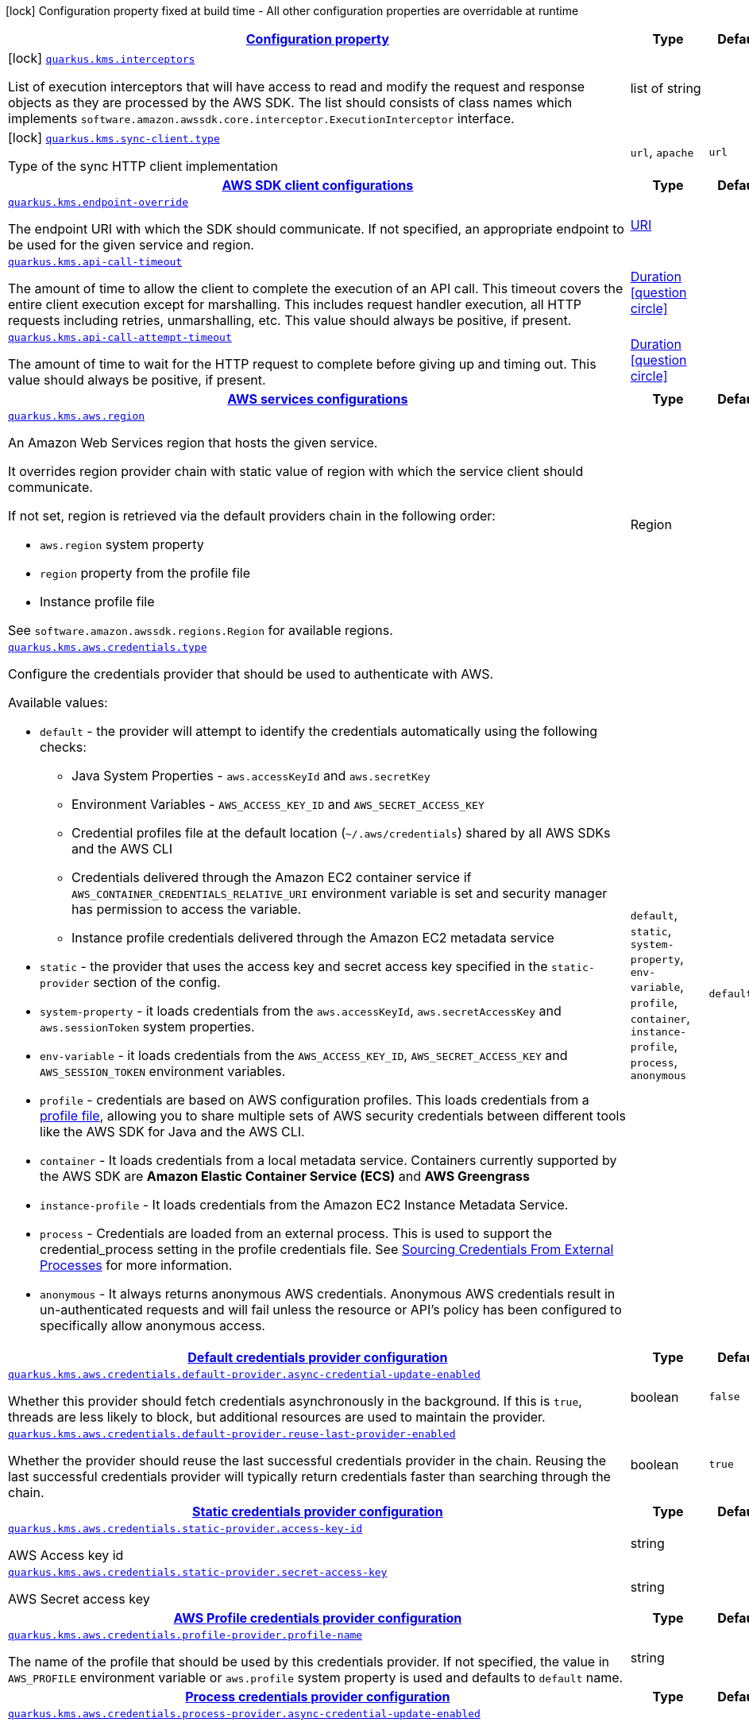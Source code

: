 [.configuration-legend]
icon:lock[title=Fixed at build time] Configuration property fixed at build time - All other configuration properties are overridable at runtime
[.configuration-reference, cols="80,.^10,.^10"]
|===

h|[[quarkus-amazon-kms-general-config-items_configuration]]link:#quarkus-amazon-kms-general-config-items_configuration[Configuration property]

h|Type
h|Default

a|icon:lock[title=Fixed at build time] [[quarkus-amazon-kms-general-config-items_quarkus.kms.interceptors]]`link:#quarkus-amazon-kms-general-config-items_quarkus.kms.interceptors[quarkus.kms.interceptors]`

[.description]
--
List of execution interceptors that will have access to read and modify the request and response objects as they are processed by the AWS SDK. 
 The list should consists of class names which implements `software.amazon.awssdk.core.interceptor.ExecutionInterceptor` interface.
--|list of string 
|


a|icon:lock[title=Fixed at build time] [[quarkus-amazon-kms-general-config-items_quarkus.kms.sync-client.type]]`link:#quarkus-amazon-kms-general-config-items_quarkus.kms.sync-client.type[quarkus.kms.sync-client.type]`

[.description]
--
Type of the sync HTTP client implementation
--|`url`, `apache` 
|`url`


h|[[quarkus-amazon-kms-general-config-items_quarkus.kms.sdk-aws-sdk-client-configurations]]link:#quarkus-amazon-kms-general-config-items_quarkus.kms.sdk-aws-sdk-client-configurations[AWS SDK client configurations]

h|Type
h|Default

a| [[quarkus-amazon-kms-general-config-items_quarkus.kms.endpoint-override]]`link:#quarkus-amazon-kms-general-config-items_quarkus.kms.endpoint-override[quarkus.kms.endpoint-override]`

[.description]
--
The endpoint URI with which the SDK should communicate. 
 If not specified, an appropriate endpoint to be used for the given service and region.
--|link:https://docs.oracle.com/javase/8/docs/api/java/net/URI.html[URI]
 
|


a| [[quarkus-amazon-kms-general-config-items_quarkus.kms.api-call-timeout]]`link:#quarkus-amazon-kms-general-config-items_quarkus.kms.api-call-timeout[quarkus.kms.api-call-timeout]`

[.description]
--
The amount of time to allow the client to complete the execution of an API call. 
 This timeout covers the entire client execution except for marshalling. This includes request handler execution, all HTTP requests including retries, unmarshalling, etc. 
 This value should always be positive, if present.
--|link:https://docs.oracle.com/javase/8/docs/api/java/time/Duration.html[Duration]
  link:#duration-note-anchor[icon:question-circle[], title=More information about the Duration format]
|


a| [[quarkus-amazon-kms-general-config-items_quarkus.kms.api-call-attempt-timeout]]`link:#quarkus-amazon-kms-general-config-items_quarkus.kms.api-call-attempt-timeout[quarkus.kms.api-call-attempt-timeout]`

[.description]
--
The amount of time to wait for the HTTP request to complete before giving up and timing out. 
 This value should always be positive, if present.
--|link:https://docs.oracle.com/javase/8/docs/api/java/time/Duration.html[Duration]
  link:#duration-note-anchor[icon:question-circle[], title=More information about the Duration format]
|


h|[[quarkus-amazon-kms-general-config-items_quarkus.kms.aws-aws-services-configurations]]link:#quarkus-amazon-kms-general-config-items_quarkus.kms.aws-aws-services-configurations[AWS services configurations]

h|Type
h|Default

a| [[quarkus-amazon-kms-general-config-items_quarkus.kms.aws.region]]`link:#quarkus-amazon-kms-general-config-items_quarkus.kms.aws.region[quarkus.kms.aws.region]`

[.description]
--
An Amazon Web Services region that hosts the given service.

It overrides region provider chain with static value of
region with which the service client should communicate.

If not set, region is retrieved via the default providers chain in the following order:

* `aws.region` system property
* `region` property from the profile file
* Instance profile file

See `software.amazon.awssdk.regions.Region` for available regions.
--|Region 
|


a| [[quarkus-amazon-kms-general-config-items_quarkus.kms.aws.credentials.type]]`link:#quarkus-amazon-kms-general-config-items_quarkus.kms.aws.credentials.type[quarkus.kms.aws.credentials.type]`

[.description]
--
Configure the credentials provider that should be used to authenticate with AWS.

Available values:

* `default` - the provider will attempt to identify the credentials automatically using the following checks:
** Java System Properties - `aws.accessKeyId` and `aws.secretKey`
** Environment Variables - `AWS_ACCESS_KEY_ID` and `AWS_SECRET_ACCESS_KEY`
** Credential profiles file at the default location (`~/.aws/credentials`) shared by all AWS SDKs and the AWS CLI
** Credentials delivered through the Amazon EC2 container service if `AWS_CONTAINER_CREDENTIALS_RELATIVE_URI` environment variable is set and security manager has permission to access the variable.
** Instance profile credentials delivered through the Amazon EC2 metadata service
* `static` - the provider that uses the access key and secret access key specified in the `static-provider` section of the config.
* `system-property` - it loads credentials from the `aws.accessKeyId`, `aws.secretAccessKey` and `aws.sessionToken` system properties.
* `env-variable` - it loads credentials from the `AWS_ACCESS_KEY_ID`, `AWS_SECRET_ACCESS_KEY` and `AWS_SESSION_TOKEN` environment variables.
* `profile` - credentials are based on AWS configuration profiles. This loads credentials from
              a http://docs.aws.amazon.com/cli/latest/userguide/cli-chap-getting-started.html[profile file],
              allowing you to share multiple sets of AWS security credentials between different tools like the AWS SDK for Java and the AWS CLI.
* `container` - It loads credentials from a local metadata service. Containers currently supported by the AWS SDK are
                **Amazon Elastic Container Service (ECS)** and **AWS Greengrass**
* `instance-profile` - It loads credentials from the Amazon EC2 Instance Metadata Service.
* `process` - Credentials are loaded from an external process. This is used to support the credential_process setting in the profile
              credentials file. See https://docs.aws.amazon.com/cli/latest/topic/config-vars.html#sourcing-credentials-from-external-processes[Sourcing Credentials From External Processes]
              for more information.
* `anonymous` - It always returns anonymous AWS credentials. Anonymous AWS credentials result in un-authenticated requests and will
                fail unless the resource or API's policy has been configured to specifically allow anonymous access.
--|`default`, `static`, `system-property`, `env-variable`, `profile`, `container`, `instance-profile`, `process`, `anonymous` 
|`default`


h|[[quarkus-amazon-kms-general-config-items_quarkus.kms.aws.credentials.default-provider-default-credentials-provider-configuration]]link:#quarkus-amazon-kms-general-config-items_quarkus.kms.aws.credentials.default-provider-default-credentials-provider-configuration[Default credentials provider configuration]

h|Type
h|Default

a| [[quarkus-amazon-kms-general-config-items_quarkus.kms.aws.credentials.default-provider.async-credential-update-enabled]]`link:#quarkus-amazon-kms-general-config-items_quarkus.kms.aws.credentials.default-provider.async-credential-update-enabled[quarkus.kms.aws.credentials.default-provider.async-credential-update-enabled]`

[.description]
--
Whether this provider should fetch credentials asynchronously in the background. 
 If this is `true`, threads are less likely to block, but additional resources are used to maintain the provider.
--|boolean 
|`false`


a| [[quarkus-amazon-kms-general-config-items_quarkus.kms.aws.credentials.default-provider.reuse-last-provider-enabled]]`link:#quarkus-amazon-kms-general-config-items_quarkus.kms.aws.credentials.default-provider.reuse-last-provider-enabled[quarkus.kms.aws.credentials.default-provider.reuse-last-provider-enabled]`

[.description]
--
Whether the provider should reuse the last successful credentials provider in the chain. 
 Reusing the last successful credentials provider will typically return credentials faster than searching through the chain.
--|boolean 
|`true`


h|[[quarkus-amazon-kms-general-config-items_quarkus.kms.aws.credentials.static-provider-static-credentials-provider-configuration]]link:#quarkus-amazon-kms-general-config-items_quarkus.kms.aws.credentials.static-provider-static-credentials-provider-configuration[Static credentials provider configuration]

h|Type
h|Default

a| [[quarkus-amazon-kms-general-config-items_quarkus.kms.aws.credentials.static-provider.access-key-id]]`link:#quarkus-amazon-kms-general-config-items_quarkus.kms.aws.credentials.static-provider.access-key-id[quarkus.kms.aws.credentials.static-provider.access-key-id]`

[.description]
--
AWS Access key id
--|string 
|


a| [[quarkus-amazon-kms-general-config-items_quarkus.kms.aws.credentials.static-provider.secret-access-key]]`link:#quarkus-amazon-kms-general-config-items_quarkus.kms.aws.credentials.static-provider.secret-access-key[quarkus.kms.aws.credentials.static-provider.secret-access-key]`

[.description]
--
AWS Secret access key
--|string 
|


h|[[quarkus-amazon-kms-general-config-items_quarkus.kms.aws.credentials.profile-provider-aws-profile-credentials-provider-configuration]]link:#quarkus-amazon-kms-general-config-items_quarkus.kms.aws.credentials.profile-provider-aws-profile-credentials-provider-configuration[AWS Profile credentials provider configuration]

h|Type
h|Default

a| [[quarkus-amazon-kms-general-config-items_quarkus.kms.aws.credentials.profile-provider.profile-name]]`link:#quarkus-amazon-kms-general-config-items_quarkus.kms.aws.credentials.profile-provider.profile-name[quarkus.kms.aws.credentials.profile-provider.profile-name]`

[.description]
--
The name of the profile that should be used by this credentials provider. 
 If not specified, the value in `AWS_PROFILE` environment variable or `aws.profile` system property is used and defaults to `default` name.
--|string 
|


h|[[quarkus-amazon-kms-general-config-items_quarkus.kms.aws.credentials.process-provider-process-credentials-provider-configuration]]link:#quarkus-amazon-kms-general-config-items_quarkus.kms.aws.credentials.process-provider-process-credentials-provider-configuration[Process credentials provider configuration]

h|Type
h|Default

a| [[quarkus-amazon-kms-general-config-items_quarkus.kms.aws.credentials.process-provider.async-credential-update-enabled]]`link:#quarkus-amazon-kms-general-config-items_quarkus.kms.aws.credentials.process-provider.async-credential-update-enabled[quarkus.kms.aws.credentials.process-provider.async-credential-update-enabled]`

[.description]
--
Whether the provider should fetch credentials asynchronously in the background. 
 If this is true, threads are less likely to block when credentials are loaded, but additional resources are used to maintain the provider.
--|boolean 
|`false`


a| [[quarkus-amazon-kms-general-config-items_quarkus.kms.aws.credentials.process-provider.credential-refresh-threshold]]`link:#quarkus-amazon-kms-general-config-items_quarkus.kms.aws.credentials.process-provider.credential-refresh-threshold[quarkus.kms.aws.credentials.process-provider.credential-refresh-threshold]`

[.description]
--
The amount of time between when the credentials expire and when the credentials should start to be refreshed. 
 This allows the credentials to be refreshed ++*++before++*++ they are reported to expire.
--|link:https://docs.oracle.com/javase/8/docs/api/java/time/Duration.html[Duration]
  link:#duration-note-anchor[icon:question-circle[], title=More information about the Duration format]
|`15S`


a| [[quarkus-amazon-kms-general-config-items_quarkus.kms.aws.credentials.process-provider.process-output-limit]]`link:#quarkus-amazon-kms-general-config-items_quarkus.kms.aws.credentials.process-provider.process-output-limit[quarkus.kms.aws.credentials.process-provider.process-output-limit]`

[.description]
--
The maximum size of the output that can be returned by the external process before an exception is raised.
--|MemorySize  link:#memory-size-note-anchor[icon:question-circle[], title=More information about the MemorySize format]
|`1024`


a| [[quarkus-amazon-kms-general-config-items_quarkus.kms.aws.credentials.process-provider.command]]`link:#quarkus-amazon-kms-general-config-items_quarkus.kms.aws.credentials.process-provider.command[quarkus.kms.aws.credentials.process-provider.command]`

[.description]
--
The command that should be executed to retrieve credentials.
--|string 
|


h|[[quarkus-amazon-kms-general-config-items_quarkus.kms.sync-client-sync-http-transport-configurations]]link:#quarkus-amazon-kms-general-config-items_quarkus.kms.sync-client-sync-http-transport-configurations[Sync HTTP transport configurations]

h|Type
h|Default

a| [[quarkus-amazon-kms-general-config-items_quarkus.kms.sync-client.connection-timeout]]`link:#quarkus-amazon-kms-general-config-items_quarkus.kms.sync-client.connection-timeout[quarkus.kms.sync-client.connection-timeout]`

[.description]
--
The maximum amount of time to establish a connection before timing out.
--|link:https://docs.oracle.com/javase/8/docs/api/java/time/Duration.html[Duration]
  link:#duration-note-anchor[icon:question-circle[], title=More information about the Duration format]
|`2S`


a| [[quarkus-amazon-kms-general-config-items_quarkus.kms.sync-client.socket-timeout]]`link:#quarkus-amazon-kms-general-config-items_quarkus.kms.sync-client.socket-timeout[quarkus.kms.sync-client.socket-timeout]`

[.description]
--
The amount of time to wait for data to be transferred over an established, open connection before the connection is timed out.
--|link:https://docs.oracle.com/javase/8/docs/api/java/time/Duration.html[Duration]
  link:#duration-note-anchor[icon:question-circle[], title=More information about the Duration format]
|`30S`


a| [[quarkus-amazon-kms-general-config-items_quarkus.kms.sync-client.tls-key-managers-provider.type]]`link:#quarkus-amazon-kms-general-config-items_quarkus.kms.sync-client.tls-key-managers-provider.type[quarkus.kms.sync-client.tls-key-managers-provider.type]`

[.description]
--
TLS key managers provider type.

Available providers:

* `none` - Use this provider if you don't want the client to present any certificates to the remote TLS host.
* `system-property` - Provider checks the standard `javax.net.ssl.keyStore`, `javax.net.ssl.keyStorePassword`, and
                      `javax.net.ssl.keyStoreType` properties defined by the
                       https://docs.oracle.com/javase/8/docs/technotes/guides/security/jsse/JSSERefGuide.html[JSSE].
* `file-store` - Provider that loads a the key store from a file.
--|`none`, `system-property`, `file-store` 
|`system-property`


a| [[quarkus-amazon-kms-general-config-items_quarkus.kms.sync-client.tls-key-managers-provider.file-store.path]]`link:#quarkus-amazon-kms-general-config-items_quarkus.kms.sync-client.tls-key-managers-provider.file-store.path[quarkus.kms.sync-client.tls-key-managers-provider.file-store.path]`

[.description]
--
Path to the key store.
--|path 
|


a| [[quarkus-amazon-kms-general-config-items_quarkus.kms.sync-client.tls-key-managers-provider.file-store.type]]`link:#quarkus-amazon-kms-general-config-items_quarkus.kms.sync-client.tls-key-managers-provider.file-store.type[quarkus.kms.sync-client.tls-key-managers-provider.file-store.type]`

[.description]
--
Key store type. 
 See the KeyStore section in the https://docs.oracle.com/javase/8/docs/technotes/guides/security/StandardNames.html++#++KeyStore++[++Java Cryptography Architecture Standard Algorithm Name Documentation++]++ for information about standard keystore types.
--|string 
|


a| [[quarkus-amazon-kms-general-config-items_quarkus.kms.sync-client.tls-key-managers-provider.file-store.password]]`link:#quarkus-amazon-kms-general-config-items_quarkus.kms.sync-client.tls-key-managers-provider.file-store.password[quarkus.kms.sync-client.tls-key-managers-provider.file-store.password]`

[.description]
--
Key store password
--|string 
|


a| [[quarkus-amazon-kms-general-config-items_quarkus.kms.sync-client.tls-trust-managers-provider.type]]`link:#quarkus-amazon-kms-general-config-items_quarkus.kms.sync-client.tls-trust-managers-provider.type[quarkus.kms.sync-client.tls-trust-managers-provider.type]`

[.description]
--
TLS trust managers provider type.

Available providers:

* `trust-all` - Use this provider to disable the validation of servers certificates and therefor turst all server certificates.
* `system-property` - Provider checks the standard `javax.net.ssl.keyStore`, `javax.net.ssl.keyStorePassword`, and
                      `javax.net.ssl.keyStoreType` properties defined by the
                       https://docs.oracle.com/javase/8/docs/technotes/guides/security/jsse/JSSERefGuide.html[JSSE].
* `file-store` - Provider that loads a the key store from a file.
--|`trust-all`, `system-property`, `file-store` 
|`system-property`


a| [[quarkus-amazon-kms-general-config-items_quarkus.kms.sync-client.tls-trust-managers-provider.file-store.path]]`link:#quarkus-amazon-kms-general-config-items_quarkus.kms.sync-client.tls-trust-managers-provider.file-store.path[quarkus.kms.sync-client.tls-trust-managers-provider.file-store.path]`

[.description]
--
Path to the key store.
--|path 
|


a| [[quarkus-amazon-kms-general-config-items_quarkus.kms.sync-client.tls-trust-managers-provider.file-store.type]]`link:#quarkus-amazon-kms-general-config-items_quarkus.kms.sync-client.tls-trust-managers-provider.file-store.type[quarkus.kms.sync-client.tls-trust-managers-provider.file-store.type]`

[.description]
--
Key store type. 
 See the KeyStore section in the https://docs.oracle.com/javase/8/docs/technotes/guides/security/StandardNames.html++#++KeyStore++[++Java Cryptography Architecture Standard Algorithm Name Documentation++]++ for information about standard keystore types.
--|string 
|


a| [[quarkus-amazon-kms-general-config-items_quarkus.kms.sync-client.tls-trust-managers-provider.file-store.password]]`link:#quarkus-amazon-kms-general-config-items_quarkus.kms.sync-client.tls-trust-managers-provider.file-store.password[quarkus.kms.sync-client.tls-trust-managers-provider.file-store.password]`

[.description]
--
Key store password
--|string 
|


h|[[quarkus-amazon-kms-general-config-items_quarkus.kms.sync-client.apache-apache-http-client-specific-configurations]]link:#quarkus-amazon-kms-general-config-items_quarkus.kms.sync-client.apache-apache-http-client-specific-configurations[Apache HTTP client specific configurations]

h|Type
h|Default

a| [[quarkus-amazon-kms-general-config-items_quarkus.kms.sync-client.apache.connection-acquisition-timeout]]`link:#quarkus-amazon-kms-general-config-items_quarkus.kms.sync-client.apache.connection-acquisition-timeout[quarkus.kms.sync-client.apache.connection-acquisition-timeout]`

[.description]
--
The amount of time to wait when acquiring a connection from the pool before giving up and timing out.
--|link:https://docs.oracle.com/javase/8/docs/api/java/time/Duration.html[Duration]
  link:#duration-note-anchor[icon:question-circle[], title=More information about the Duration format]
|`10S`


a| [[quarkus-amazon-kms-general-config-items_quarkus.kms.sync-client.apache.connection-max-idle-time]]`link:#quarkus-amazon-kms-general-config-items_quarkus.kms.sync-client.apache.connection-max-idle-time[quarkus.kms.sync-client.apache.connection-max-idle-time]`

[.description]
--
The maximum amount of time that a connection should be allowed to remain open while idle.
--|link:https://docs.oracle.com/javase/8/docs/api/java/time/Duration.html[Duration]
  link:#duration-note-anchor[icon:question-circle[], title=More information about the Duration format]
|`60S`


a| [[quarkus-amazon-kms-general-config-items_quarkus.kms.sync-client.apache.connection-time-to-live]]`link:#quarkus-amazon-kms-general-config-items_quarkus.kms.sync-client.apache.connection-time-to-live[quarkus.kms.sync-client.apache.connection-time-to-live]`

[.description]
--
The maximum amount of time that a connection should be allowed to remain open, regardless of usage frequency.
--|link:https://docs.oracle.com/javase/8/docs/api/java/time/Duration.html[Duration]
  link:#duration-note-anchor[icon:question-circle[], title=More information about the Duration format]
|


a| [[quarkus-amazon-kms-general-config-items_quarkus.kms.sync-client.apache.max-connections]]`link:#quarkus-amazon-kms-general-config-items_quarkus.kms.sync-client.apache.max-connections[quarkus.kms.sync-client.apache.max-connections]`

[.description]
--
The maximum number of connections allowed in the connection pool. 
 Each built HTTP client has its own private connection pool.
--|int 
|`50`


a| [[quarkus-amazon-kms-general-config-items_quarkus.kms.sync-client.apache.expect-continue-enabled]]`link:#quarkus-amazon-kms-general-config-items_quarkus.kms.sync-client.apache.expect-continue-enabled[quarkus.kms.sync-client.apache.expect-continue-enabled]`

[.description]
--
Whether the client should send an HTTP expect-continue handshake before each request.
--|boolean 
|`true`


a| [[quarkus-amazon-kms-general-config-items_quarkus.kms.sync-client.apache.use-idle-connection-reaper]]`link:#quarkus-amazon-kms-general-config-items_quarkus.kms.sync-client.apache.use-idle-connection-reaper[quarkus.kms.sync-client.apache.use-idle-connection-reaper]`

[.description]
--
Whether the idle connections in the connection pool should be closed asynchronously. 
 When enabled, connections left idling for longer than `quarkus..sync-client.connection-max-idle-time` will be closed. This will not close connections currently in use.
--|boolean 
|`true`


a| [[quarkus-amazon-kms-general-config-items_quarkus.kms.sync-client.apache.proxy.enabled]]`link:#quarkus-amazon-kms-general-config-items_quarkus.kms.sync-client.apache.proxy.enabled[quarkus.kms.sync-client.apache.proxy.enabled]`

[.description]
--
Enable HTTP proxy
--|boolean 
|`false`


a| [[quarkus-amazon-kms-general-config-items_quarkus.kms.sync-client.apache.proxy.endpoint]]`link:#quarkus-amazon-kms-general-config-items_quarkus.kms.sync-client.apache.proxy.endpoint[quarkus.kms.sync-client.apache.proxy.endpoint]`

[.description]
--
The endpoint of the proxy server that the SDK should connect through. 
 Currently, the endpoint is limited to a host and port. Any other URI components will result in an exception being raised.
--|link:https://docs.oracle.com/javase/8/docs/api/java/net/URI.html[URI]
 
|


a| [[quarkus-amazon-kms-general-config-items_quarkus.kms.sync-client.apache.proxy.username]]`link:#quarkus-amazon-kms-general-config-items_quarkus.kms.sync-client.apache.proxy.username[quarkus.kms.sync-client.apache.proxy.username]`

[.description]
--
The username to use when connecting through a proxy.
--|string 
|


a| [[quarkus-amazon-kms-general-config-items_quarkus.kms.sync-client.apache.proxy.password]]`link:#quarkus-amazon-kms-general-config-items_quarkus.kms.sync-client.apache.proxy.password[quarkus.kms.sync-client.apache.proxy.password]`

[.description]
--
The password to use when connecting through a proxy.
--|string 
|


a| [[quarkus-amazon-kms-general-config-items_quarkus.kms.sync-client.apache.proxy.ntlm-domain]]`link:#quarkus-amazon-kms-general-config-items_quarkus.kms.sync-client.apache.proxy.ntlm-domain[quarkus.kms.sync-client.apache.proxy.ntlm-domain]`

[.description]
--
For NTLM proxies - the Windows domain name to use when authenticating with the proxy.
--|string 
|


a| [[quarkus-amazon-kms-general-config-items_quarkus.kms.sync-client.apache.proxy.ntlm-workstation]]`link:#quarkus-amazon-kms-general-config-items_quarkus.kms.sync-client.apache.proxy.ntlm-workstation[quarkus.kms.sync-client.apache.proxy.ntlm-workstation]`

[.description]
--
For NTLM proxies - the Windows workstation name to use when authenticating with the proxy.
--|string 
|


a| [[quarkus-amazon-kms-general-config-items_quarkus.kms.sync-client.apache.proxy.preemptive-basic-authentication-enabled]]`link:#quarkus-amazon-kms-general-config-items_quarkus.kms.sync-client.apache.proxy.preemptive-basic-authentication-enabled[quarkus.kms.sync-client.apache.proxy.preemptive-basic-authentication-enabled]`

[.description]
--
Whether to attempt to authenticate preemptively against the proxy server using basic authentication.
--|boolean 
|


a| [[quarkus-amazon-kms-general-config-items_quarkus.kms.sync-client.apache.proxy.non-proxy-hosts]]`link:#quarkus-amazon-kms-general-config-items_quarkus.kms.sync-client.apache.proxy.non-proxy-hosts[quarkus.kms.sync-client.apache.proxy.non-proxy-hosts]`

[.description]
--
The hosts that the client is allowed to access without going through the proxy.
--|list of string 
|


h|[[quarkus-amazon-kms-general-config-items_quarkus.kms.async-client-netty-http-transport-configurations]]link:#quarkus-amazon-kms-general-config-items_quarkus.kms.async-client-netty-http-transport-configurations[Netty HTTP transport configurations]

h|Type
h|Default

a| [[quarkus-amazon-kms-general-config-items_quarkus.kms.async-client.max-concurrency]]`link:#quarkus-amazon-kms-general-config-items_quarkus.kms.async-client.max-concurrency[quarkus.kms.async-client.max-concurrency]`

[.description]
--
The maximum number of allowed concurrent requests. 
 For HTTP/1.1 this is the same as max connections. For HTTP/2 the number of connections that will be used depends on the max streams allowed per connection.
--|int 
|`50`


a| [[quarkus-amazon-kms-general-config-items_quarkus.kms.async-client.max-pending-connection-acquires]]`link:#quarkus-amazon-kms-general-config-items_quarkus.kms.async-client.max-pending-connection-acquires[quarkus.kms.async-client.max-pending-connection-acquires]`

[.description]
--
The maximum number of pending acquires allowed. 
 Once this exceeds, acquire tries will be failed.
--|int 
|`10000`


a| [[quarkus-amazon-kms-general-config-items_quarkus.kms.async-client.read-timeout]]`link:#quarkus-amazon-kms-general-config-items_quarkus.kms.async-client.read-timeout[quarkus.kms.async-client.read-timeout]`

[.description]
--
The amount of time to wait for a read on a socket before an exception is thrown. 
 Specify `0` to disable.
--|link:https://docs.oracle.com/javase/8/docs/api/java/time/Duration.html[Duration]
  link:#duration-note-anchor[icon:question-circle[], title=More information about the Duration format]
|`30S`


a| [[quarkus-amazon-kms-general-config-items_quarkus.kms.async-client.write-timeout]]`link:#quarkus-amazon-kms-general-config-items_quarkus.kms.async-client.write-timeout[quarkus.kms.async-client.write-timeout]`

[.description]
--
The amount of time to wait for a write on a socket before an exception is thrown. 
 Specify `0` to disable.
--|link:https://docs.oracle.com/javase/8/docs/api/java/time/Duration.html[Duration]
  link:#duration-note-anchor[icon:question-circle[], title=More information about the Duration format]
|`30S`


a| [[quarkus-amazon-kms-general-config-items_quarkus.kms.async-client.connection-timeout]]`link:#quarkus-amazon-kms-general-config-items_quarkus.kms.async-client.connection-timeout[quarkus.kms.async-client.connection-timeout]`

[.description]
--
The amount of time to wait when initially establishing a connection before giving up and timing out.
--|link:https://docs.oracle.com/javase/8/docs/api/java/time/Duration.html[Duration]
  link:#duration-note-anchor[icon:question-circle[], title=More information about the Duration format]
|`10S`


a| [[quarkus-amazon-kms-general-config-items_quarkus.kms.async-client.connection-acquisition-timeout]]`link:#quarkus-amazon-kms-general-config-items_quarkus.kms.async-client.connection-acquisition-timeout[quarkus.kms.async-client.connection-acquisition-timeout]`

[.description]
--
The amount of time to wait when acquiring a connection from the pool before giving up and timing out.
--|link:https://docs.oracle.com/javase/8/docs/api/java/time/Duration.html[Duration]
  link:#duration-note-anchor[icon:question-circle[], title=More information about the Duration format]
|`2S`


a| [[quarkus-amazon-kms-general-config-items_quarkus.kms.async-client.connection-time-to-live]]`link:#quarkus-amazon-kms-general-config-items_quarkus.kms.async-client.connection-time-to-live[quarkus.kms.async-client.connection-time-to-live]`

[.description]
--
The maximum amount of time that a connection should be allowed to remain open, regardless of usage frequency.
--|link:https://docs.oracle.com/javase/8/docs/api/java/time/Duration.html[Duration]
  link:#duration-note-anchor[icon:question-circle[], title=More information about the Duration format]
|


a| [[quarkus-amazon-kms-general-config-items_quarkus.kms.async-client.connection-max-idle-time]]`link:#quarkus-amazon-kms-general-config-items_quarkus.kms.async-client.connection-max-idle-time[quarkus.kms.async-client.connection-max-idle-time]`

[.description]
--
The maximum amount of time that a connection should be allowed to remain open while idle. 
 Currently has no effect if `quarkus..async-client.use-idle-connection-reaper` is false.
--|link:https://docs.oracle.com/javase/8/docs/api/java/time/Duration.html[Duration]
  link:#duration-note-anchor[icon:question-circle[], title=More information about the Duration format]
|`60S`


a| [[quarkus-amazon-kms-general-config-items_quarkus.kms.async-client.use-idle-connection-reaper]]`link:#quarkus-amazon-kms-general-config-items_quarkus.kms.async-client.use-idle-connection-reaper[quarkus.kms.async-client.use-idle-connection-reaper]`

[.description]
--
Whether the idle connections in the connection pool should be closed. 
 When enabled, connections left idling for longer than `quarkus..async-client.connection-max-idle-time` will be closed. This will not close connections currently in use.
--|boolean 
|`true`


a| [[quarkus-amazon-kms-general-config-items_quarkus.kms.async-client.protocol]]`link:#quarkus-amazon-kms-general-config-items_quarkus.kms.async-client.protocol[quarkus.kms.async-client.protocol]`

[.description]
--
The HTTP protocol to use.
--|`http1-1`, `http2` 
|`http1-1`


a| [[quarkus-amazon-kms-general-config-items_quarkus.kms.async-client.ssl-provider]]`link:#quarkus-amazon-kms-general-config-items_quarkus.kms.async-client.ssl-provider[quarkus.kms.async-client.ssl-provider]`

[.description]
--
The SSL Provider to be used in the Netty client. 
 Default is `OPENSSL` if available, `JDK` otherwise.
--|`jdk`, `openssl`, `openssl-refcnt` 
|


a| [[quarkus-amazon-kms-general-config-items_quarkus.kms.async-client.http2.max-streams]]`link:#quarkus-amazon-kms-general-config-items_quarkus.kms.async-client.http2.max-streams[quarkus.kms.async-client.http2.max-streams]`

[.description]
--
The maximum number of concurrent streams for an HTTP/2 connection. 
 This setting is only respected when the HTTP/2 protocol is used.
--|long 
|`4294967295`


a| [[quarkus-amazon-kms-general-config-items_quarkus.kms.async-client.http2.initial-window-size]]`link:#quarkus-amazon-kms-general-config-items_quarkus.kms.async-client.http2.initial-window-size[quarkus.kms.async-client.http2.initial-window-size]`

[.description]
--
The initial window size for an HTTP/2 stream. 
 This setting is only respected when the HTTP/2 protocol is used.
--|int 
|`1048576`


a| [[quarkus-amazon-kms-general-config-items_quarkus.kms.async-client.http2.health-check-ping-period]]`link:#quarkus-amazon-kms-general-config-items_quarkus.kms.async-client.http2.health-check-ping-period[quarkus.kms.async-client.http2.health-check-ping-period]`

[.description]
--
Sets the period that the Netty client will send `PING` frames to the remote endpoint to check the health of the connection. To disable this feature, set a duration of 0. 
 This setting is only respected when the HTTP/2 protocol is used.
--|link:https://docs.oracle.com/javase/8/docs/api/java/time/Duration.html[Duration]
  link:#duration-note-anchor[icon:question-circle[], title=More information about the Duration format]
|`5`


a| [[quarkus-amazon-kms-general-config-items_quarkus.kms.async-client.proxy.enabled]]`link:#quarkus-amazon-kms-general-config-items_quarkus.kms.async-client.proxy.enabled[quarkus.kms.async-client.proxy.enabled]`

[.description]
--
Enable HTTP proxy.
--|boolean 
|`false`


a| [[quarkus-amazon-kms-general-config-items_quarkus.kms.async-client.proxy.endpoint]]`link:#quarkus-amazon-kms-general-config-items_quarkus.kms.async-client.proxy.endpoint[quarkus.kms.async-client.proxy.endpoint]`

[.description]
--
The endpoint of the proxy server that the SDK should connect through. 
 Currently, the endpoint is limited to a host and port. Any other URI components will result in an exception being raised.
--|link:https://docs.oracle.com/javase/8/docs/api/java/net/URI.html[URI]
 
|


a| [[quarkus-amazon-kms-general-config-items_quarkus.kms.async-client.proxy.non-proxy-hosts]]`link:#quarkus-amazon-kms-general-config-items_quarkus.kms.async-client.proxy.non-proxy-hosts[quarkus.kms.async-client.proxy.non-proxy-hosts]`

[.description]
--
The hosts that the client is allowed to access without going through the proxy.
--|list of string 
|


a| [[quarkus-amazon-kms-general-config-items_quarkus.kms.async-client.tls-key-managers-provider.type]]`link:#quarkus-amazon-kms-general-config-items_quarkus.kms.async-client.tls-key-managers-provider.type[quarkus.kms.async-client.tls-key-managers-provider.type]`

[.description]
--
TLS key managers provider type.

Available providers:

* `none` - Use this provider if you don't want the client to present any certificates to the remote TLS host.
* `system-property` - Provider checks the standard `javax.net.ssl.keyStore`, `javax.net.ssl.keyStorePassword`, and
                      `javax.net.ssl.keyStoreType` properties defined by the
                       https://docs.oracle.com/javase/8/docs/technotes/guides/security/jsse/JSSERefGuide.html[JSSE].
* `file-store` - Provider that loads a the key store from a file.
--|`none`, `system-property`, `file-store` 
|`system-property`


a| [[quarkus-amazon-kms-general-config-items_quarkus.kms.async-client.tls-key-managers-provider.file-store.path]]`link:#quarkus-amazon-kms-general-config-items_quarkus.kms.async-client.tls-key-managers-provider.file-store.path[quarkus.kms.async-client.tls-key-managers-provider.file-store.path]`

[.description]
--
Path to the key store.
--|path 
|


a| [[quarkus-amazon-kms-general-config-items_quarkus.kms.async-client.tls-key-managers-provider.file-store.type]]`link:#quarkus-amazon-kms-general-config-items_quarkus.kms.async-client.tls-key-managers-provider.file-store.type[quarkus.kms.async-client.tls-key-managers-provider.file-store.type]`

[.description]
--
Key store type. 
 See the KeyStore section in the https://docs.oracle.com/javase/8/docs/technotes/guides/security/StandardNames.html++#++KeyStore++[++Java Cryptography Architecture Standard Algorithm Name Documentation++]++ for information about standard keystore types.
--|string 
|


a| [[quarkus-amazon-kms-general-config-items_quarkus.kms.async-client.tls-key-managers-provider.file-store.password]]`link:#quarkus-amazon-kms-general-config-items_quarkus.kms.async-client.tls-key-managers-provider.file-store.password[quarkus.kms.async-client.tls-key-managers-provider.file-store.password]`

[.description]
--
Key store password
--|string 
|


a| [[quarkus-amazon-kms-general-config-items_quarkus.kms.async-client.tls-trust-managers-provider.type]]`link:#quarkus-amazon-kms-general-config-items_quarkus.kms.async-client.tls-trust-managers-provider.type[quarkus.kms.async-client.tls-trust-managers-provider.type]`

[.description]
--
TLS trust managers provider type.

Available providers:

* `trust-all` - Use this provider to disable the validation of servers certificates and therefor turst all server certificates.
* `system-property` - Provider checks the standard `javax.net.ssl.keyStore`, `javax.net.ssl.keyStorePassword`, and
                      `javax.net.ssl.keyStoreType` properties defined by the
                       https://docs.oracle.com/javase/8/docs/technotes/guides/security/jsse/JSSERefGuide.html[JSSE].
* `file-store` - Provider that loads a the key store from a file.
--|`trust-all`, `system-property`, `file-store` 
|`system-property`


a| [[quarkus-amazon-kms-general-config-items_quarkus.kms.async-client.tls-trust-managers-provider.file-store.path]]`link:#quarkus-amazon-kms-general-config-items_quarkus.kms.async-client.tls-trust-managers-provider.file-store.path[quarkus.kms.async-client.tls-trust-managers-provider.file-store.path]`

[.description]
--
Path to the key store.
--|path 
|


a| [[quarkus-amazon-kms-general-config-items_quarkus.kms.async-client.tls-trust-managers-provider.file-store.type]]`link:#quarkus-amazon-kms-general-config-items_quarkus.kms.async-client.tls-trust-managers-provider.file-store.type[quarkus.kms.async-client.tls-trust-managers-provider.file-store.type]`

[.description]
--
Key store type. 
 See the KeyStore section in the https://docs.oracle.com/javase/8/docs/technotes/guides/security/StandardNames.html++#++KeyStore++[++Java Cryptography Architecture Standard Algorithm Name Documentation++]++ for information about standard keystore types.
--|string 
|


a| [[quarkus-amazon-kms-general-config-items_quarkus.kms.async-client.tls-trust-managers-provider.file-store.password]]`link:#quarkus-amazon-kms-general-config-items_quarkus.kms.async-client.tls-trust-managers-provider.file-store.password[quarkus.kms.async-client.tls-trust-managers-provider.file-store.password]`

[.description]
--
Key store password
--|string 
|


a| [[quarkus-amazon-kms-general-config-items_quarkus.kms.async-client.event-loop.override]]`link:#quarkus-amazon-kms-general-config-items_quarkus.kms.async-client.event-loop.override[quarkus.kms.async-client.event-loop.override]`

[.description]
--
Enable the custom configuration of the Netty event loop group.
--|boolean 
|`false`


a| [[quarkus-amazon-kms-general-config-items_quarkus.kms.async-client.event-loop.number-of-threads]]`link:#quarkus-amazon-kms-general-config-items_quarkus.kms.async-client.event-loop.number-of-threads[quarkus.kms.async-client.event-loop.number-of-threads]`

[.description]
--
Number of threads to use for the event loop group. 
 If not set, the default Netty thread count is used (which is double the number of available processors unless the `io.netty.eventLoopThreads` system property is set.
--|int 
|


a| [[quarkus-amazon-kms-general-config-items_quarkus.kms.async-client.event-loop.thread-name-prefix]]`link:#quarkus-amazon-kms-general-config-items_quarkus.kms.async-client.event-loop.thread-name-prefix[quarkus.kms.async-client.event-loop.thread-name-prefix]`

[.description]
--
The thread name prefix for threads created by this thread factory used by event loop group. 
 The prefix will be appended with a number unique to the thread factory and a number unique to the thread. 
 If not specified it defaults to `aws-java-sdk-NettyEventLoop`
--|string 
|

|===
ifndef::no-duration-note[]
[NOTE]
[[duration-note-anchor]]
.About the Duration format
====
The format for durations uses the standard `java.time.Duration` format.
You can learn more about it in the link:https://docs.oracle.com/javase/8/docs/api/java/time/Duration.html#parse-java.lang.CharSequence-[Duration#parse() javadoc].

You can also provide duration values starting with a number.
In this case, if the value consists only of a number, the converter treats the value as seconds.
Otherwise, `PT` is implicitly prepended to the value to obtain a standard `java.time.Duration` format.
====
endif::no-duration-note[]

[NOTE]
[[memory-size-note-anchor]]
.About the MemorySize format
====
A size configuration option recognises string in this format (shown as a regular expression): `[0-9]+[KkMmGgTtPpEeZzYy]?`.
If no suffix is given, assume bytes.
====
